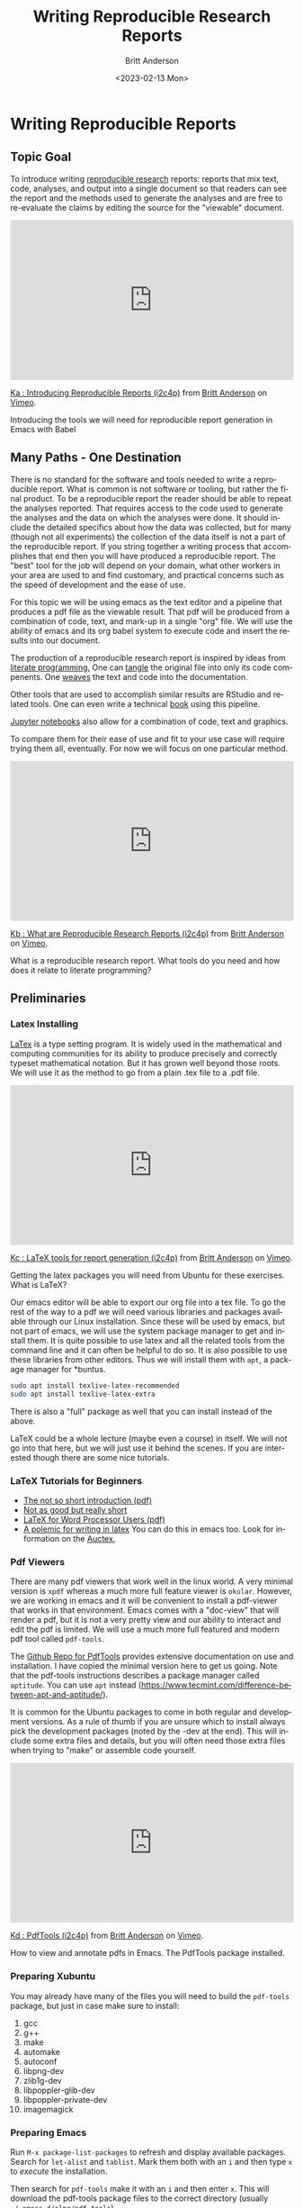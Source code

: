 # -*- org-link-file-path-type: relative; -*-
#+options: ':nil *:t -:t ::t <:t H:3 \n:nil ^:t arch:headline
#+options: author:t broken-links:nil c:nil creator:nil
#+options: d:(not "LOGBOOK") date:t e:t email:nil f:t inline:t num:t
#+options: p:nil pri:nil prop:nil stat:t tags:t tasks:t tex:t
#+options: timestamp:t title:t toc:t todo:t |:t
#+title: Writing Reproducible Research Reports
#+date: <2023-02-13 Mon>
#+author: Britt Anderson
#+email: britt@uwaterloo.ca
#+language: en
#+select_tags: export
#+exclude_tags: noexport
#+creator: Emacs 28.2 (Org mode 9.6-pre)
#+bibliography: /home/britt/gitRepos/Intro2Computing4Psychology/chapters/i2c4p.bib
#+cite_export: csl assets/chicago-note-bibliography-16th-edition.csl



* Writing Reproducible Reports
**  Topic Goal
To introduce writing _reproducible research_ reports: reports that mix text, code, analyses, and output into a single document so that readers can see the report and the methods used to generate the analyses and are free to re-evaluate the claims by editing the source for the "viewable" document. 


#+begin_export html
<div style="padding:56.39% 0 0 0;position:relative;"><iframe src="https://player.vimeo.com/video/465412304?h=e016c6e881" style="position:absolute;top:0;left:0;width:100%;height:100%;" frameborder="0" allow="autoplay; fullscreen; picture-in-picture" allowfullscreen></iframe></div><script src="https://player.vimeo.com/api/player.js"></script>
<p><a href="https://vimeo.com/465412304">Ka : Introducing Reproducible Reports (i2c4p)</a> from <a href="https://vimeo.com/epistemic">Britt Anderson</a> on <a href="https://vimeo.com">Vimeo</a>.</p>
<p>Introducing the tools we will need for reproducible report generation in Emacs with Babel</p>
#+end_export

** Many Paths - One Destination
  There is no standard for the software and tools needed to write a reproducible report. What is common is not software or tooling, but rather the final product. To be a reproducible report the reader should be able to repeat the analyses reported. That requires access to the code used to generate the analyses and the data on which the analyses were done. It should include the detailed specifics about how the data was collected, but for many (though not all experiments) the collection of the data itself is not a part of the reproducible report. If you string together a writing process that accomplishes that end then you will have produced a reproducible report. The "best" tool for the job will depend on your domain, what other workers in your area are used to and find customary, and practical concerns such as the speed of development and the ease of use. 

For this topic we will be using emacs as the text editor and a pipeline that produces a pdf file as the viewable result. That pdf will be produced from a combination of code, text, and mark-up in a single "org" file. We will use the ability of emacs and its org babel system to execute code and insert the results into our document. 

The production of a reproducible research report is inspired by ideas from [[https://en.wikipedia.org/wiki/Literate_programming][literate programming.]] One can _tangle_ the original file into only its code compenents. One _weaves_ the text and code into the documentation. 

Other tools that are used to accomplish similar results are RStudio and related tools. One can even write a technical [[https://bookdown.org/][book]] using this pipeline. 

[[https://jupyter.org/][Jupyter notebooks]] also allow for a combination of code, text and graphics.

To compare them for their ease of use and fit to your use case will require trying them all, eventually. For now we will focus on one particular method. 

#+begin_export html
<div style="padding:56.39% 0 0 0;position:relative;"><iframe src="https://player.vimeo.com/video/465412227?h=b57745ad88" style="position:absolute;top:0;left:0;width:100%;height:100%;" frameborder="0" allow="autoplay; fullscreen; picture-in-picture" allowfullscreen></iframe></div><script src="https://player.vimeo.com/api/player.js"></script>
<p><a href="https://vimeo.com/465412227">Kb : What are Reproducible Research Reports (i2c4p)</a> from <a href="https://vimeo.com/epistemic">Britt Anderson</a> on <a href="https://vimeo.com">Vimeo</a>.</p>
<p>What is a reproducible research report. What tools do you need and how does it relate to literate programming?</p>
#+end_export


** Preliminaries

*** Latex Installing


[[https://en.wikipedia.org/wiki/LaTeX][LaTex]] is a type setting program. It is widely used in the mathematical and computing communities for its ability to produce precisely and correctly typeset mathematical notation. But it has grown well beyond those roots. We will use it as the method to go from a plain .tex file to a .pdf file. 

#+begin_export html
<div style="padding:56.39% 0 0 0;position:relative;"><iframe src="https://player.vimeo.com/video/465412148?h=edf6c82157" style="position:absolute;top:0;left:0;width:100%;height:100%;" frameborder="0" allow="autoplay; fullscreen; picture-in-picture" allowfullscreen></iframe></div><script src="https://player.vimeo.com/api/player.js"></script>
<p><a href="https://vimeo.com/465412148">Kc : LaTeX tools for report generation (i2c4p)</a> from <a href="https://vimeo.com/epistemic">Britt Anderson</a> on <a href="https://vimeo.com">Vimeo</a>.</p>
<p>Getting the latex packages you will need from Ubuntu for these exercises. What is LaTeX?</p>
#+end_export


Our emacs editor will be able to export our org file into a tex file. To go the rest of the way to a pdf we will need various libraries and packages available through our Linux installation.  Since these will be used by emacs, but not part of emacs, we will use the system package manager to get and install them. It is quite possible to use latex and all the related tools from the command line and it can often be helpful to do so. It is also possible to use these libraries from other editors. Thus we will install them with =apt=, a package manager for *buntus.

#+BEGIN_SRC sh :eval never
sudo apt install texlive-latex-recommended
sudo apt install texlive-latex-extra
#+END_SRC

There is also a "full" package as well that you can install instead of the above. 

LaTeX could be a whole lecture (maybe even a course) in itself. We will not go into that here, but we will just use it behind the scenes. If you are interested though there are some nice tutorials. 

   
*** LaTeX Tutorials for Beginners
    - [[http://ctan.mirror.rafal.ca/info/lshort/english/lshort.pdf][The not so short introduction (pdf)]]
    - [[https://en.wikibooks.org/wiki/LaTeX/Basics][Not as good but really short]]
    - [[http://tug.ctan.org/info/latex4wp/latex4wp.pdf][LaTeX for Word Processor Users (pdf)]]
    - [[https://medium.com/@marko_kovic/why-i-write-with-latex-and-why-you-should-too-ba6a764fadf9][A polemic for writing in latex]]
      You can do this in emacs too. Look for information on the [[https://www.gnu.org/software/auctex/][Auctex.]]

*** Pdf Viewers
There are many pdf viewers that work well in the linux world. A very minimal version is
~xpdf~ whereas a much more full feature viewer is ~okular~. However, we are working in emacs and it will be convenient to install a pdf-viewer that works in that environment. Emacs comes with a "doc-view" that will render a pdf, but it is not a very pretty view and our ability to interact and edit the pdf is limited. We will use a much more full featured and modern pdf tool called =pdf-tools=. 
   
The [[https://github.com/vedang/pdf-tools][Github Repo for PdfTools]] provides extensive documentation on use and installation. I have copied the minimal version here to get us going. Note that the pdf-tools instructions describes a package manager called =aptitude=. You can use =apt= instead (https://www.tecmint.com/difference-between-apt-and-aptitude/).

It is common for the Ubuntu packages to come in both regular and development versions. As a rule of thumb if you are unsure which to install always pick the development packages (noted by the -dev at the end). This will include some extra files and details, but you will often need those extra files when trying to "make" or assemble code yourself. 

#+begin_export html
<div style="padding:56.39% 0 0 0;position:relative;"><iframe src="https://player.vimeo.com/video/465411974?h=a235eb099e" style="position:absolute;top:0;left:0;width:100%;height:100%;" frameborder="0" allow="autoplay; fullscreen; picture-in-picture" allowfullscreen></iframe></div><script src="https://player.vimeo.com/api/player.js"></script>
<p><a href="https://vimeo.com/465411974">Kd : PdfTools (i2c4p)</a> from <a href="https://vimeo.com/epistemic">Britt Anderson</a> on <a href="https://vimeo.com">Vimeo</a>.</p>
<p>How to view and annotate pdfs in Emacs. The PdfTools package installed.</p>
#+end_export

*** Preparing Xubuntu
    You may already have many of the files you will need to build the =pdf-tools= package, but just in case make sure to install: 
    1. gcc
    2. g++
    3. make
    4. automake
    5. autoconf
    6. libpng-dev
    7. zlib1g-dev
    8. libpoppler-glib-dev
    9. libpoppler-private-dev
    10. imagemagick
*** Preparing Emacs
    Run =M-x package-list-packages= to refresh and display available packages. Search for =let-alist= and =tablist=. Mark them both with an =i= and then type =x= to /execute/ the installation. 

    Then search for =pdf-tools= make it with an =i= and then enter =x=. This will download the pdf-tools package files to the correct directory (usually =~/.emacs.d/elpa/pdf-tools=). 
*** Building Pdf-Tools
Edit your =init.el= file and add the line 

#+BEGIN_SRC elisp :eval never
(pdf-tools-install)
#+END_SRC

The easiest way to trigger the build will be to save everything. Exit emacs. And then restart emacs. 

On your first restart you will be asked whether to rebuild an /epdf/ program. Say yes. Pdf-Tools will then figure out that you are on a -buntu and will ask for your super user password so that it can download from the Ubuntu package system any further packages or software it requires. At the end of that process you will see a message telling you if the compiliation completed successfully. If so, you can open a pdf in emacs just like any other file, =C-x C-f=. 

Test it out with a pdf. If you don't have one handy just down load one via scholar.google.com to your desktop and then open the file from within Emacs. 
    
** Writing a simple report
   1. Start Emacs
   2. We will use R.
      In the future you might prefer to use the [[https://github.com/yihui/knitr][knitr]] package and [[https://github.com/rstudio/rmarkdown][rmarkdown package]], but here we will use [[https://orgmode.org/worg/org-contrib/babel/][org-babel]] . 
   3. Testing
      - If you have emacs correctly installed and a working latex installation than you should be able to open ~testLatex.org~ (look in =codeExamples/reportGen/=) in emacs and type ~C-c C-e l p~ and you will see a new pdf file in your current directory. You can open up the pdf and view it in Emacs with the =C-x C-f=.
      - If you have R and ESS installed properly you can open up ~testRBabel.org~ from the same source diretory, and run the same command. Now the new pdf will have have code and a figure. Look at the code in the .org file. You know how to write that already. You now know how to generate a basic reproducible report.

#+begin_export html
<div style="padding:56.39% 0 0 0;position:relative;"><iframe src="https://player.vimeo.com/video/465411965?h=8f1bf07c01" style="position:absolute;top:0;left:0;width:100%;height:100%;" frameborder="0" allow="autoplay; fullscreen; picture-in-picture" allowfullscreen></iframe></div><script src="https://player.vimeo.com/api/player.js"></script>
<p><a href="https://vimeo.com/465411965">Ke : Report Generation Demo 1: Basics (i2c4p)</a> from <a href="https://vimeo.com/epistemic">Britt Anderson</a> on <a href="https://vimeo.com">Vimeo</a>.</p>
<p>The basics of report generation in emacs, org, and babel. The compilation steps and stages for going through LaTeX to a pdf.</p>
#+end_export
   
** Writing a not-so-simple report
*** Testing the inclusion of source code
    Go back to the file you wrote in Rmd and which has the for-loop. Now convert that file to an org file (just do a save as: =C-x C-w= substituting .org for .rmd). Edit the code blocks that you wrote as R chunks to be source blocks in org mode. You have seen examples of this already, but there is a reminder [[https://orgmode.org/worg/org-contrib/babel/intro.html][here]]. Now compile it with the =C-c C-e l p= command to generate a pdf. Keep tweaking until you get it to work. 
*** Tables. 

Pretty much happens automatically. You may have to play with the /header/ [[https://orgmode.org/manual/Header-arguments.html#Header-arguments][arguments]] to get exactly the look you want. The /header/ arguments are those things appearing on the ~+#Begin_Src~ line. 

#+begin_src R :session *tableTest* :results output :colnames yes :exports both
  d <- data.frame(foo=c('a','b','c'), bar=c(1.0/3.0,22,32))
  d
#+end_src

#+RESULTS:
:   foo        bar
: 1   a  0.3333333
: 2   b 22.0000000
: 3   c 32.0000000

#+begin_export html
<div style="padding:56.39% 0 0 0;position:relative;"><iframe src="https://player.vimeo.com/video/465411872?h=a5a8896b5a" style="position:absolute;top:0;left:0;width:100%;height:100%;" frameborder="0" allow="autoplay; fullscreen; picture-in-picture" allowfullscreen></iframe></div><script src="https://player.vimeo.com/api/player.js"></script>
<p><a href="https://vimeo.com/465411872">Kf : Demo 2: Code and Tables (i2c4p)</a> from <a href="https://vimeo.com/epistemic">Britt Anderson</a> on <a href="https://vimeo.com">Vimeo</a>.</p>
<p>Continuing our demonstration of report generation we now show how to include inline code, tables, and figures.</p>
#+end_export

Try adding this to your prior file just to make sure you can get the table to execute. 
*** What is an inline result?
An inline result is one that appears at the correct place in the text. 

#+Begin_src R :session *rReportWriting* :exports none :results none
xinline = rnorm(100)
#+End_src 

Imagine that you are doing an analysis for a report and instead of having to cut and paste from some other statistical program you can just magically have the result appear in the right location in the text! Try it. Here is an example to adapt into your current file. Try it with a different number of values and a different type of random number (e.g. how about an [[https://stat.ethz.ch/R-manual/R-devel/library/stats/html/Exponential.html][exponential distribution]])?

The mean of src_R[:session *rReportWriting* :exports results :results raw]{length(xinline)} mean 0 normally distributed numbers is src_R[:session *rReportWriting* :exports results :results raw]{mean(xinline)}.

*** Can I include references?
    Yes. Of course you can. *And you should*.

    #+begin_export html
    <div style="padding:56.39% 0 0 0;position:relative;"><iframe src="https://player.vimeo.com/video/465411716?h=4b8d9ad497" style="position:absolute;top:0;left:0;width:100%;height:100%;" frameborder="0" allow="autoplay; fullscreen; picture-in-picture" allowfullscreen></iframe></div><script src="https://player.vimeo.com/api/player.js"></script>
<p><a href="https://vimeo.com/465411716">Kg : Report Demo 3: Including Citations (i2c4p)</a> from <a href="https://vimeo.com/epistemic">Britt Anderson</a> on <a href="https://vimeo.com">Vimeo</a>.</p>
<p>The final demo of report generation shows you how to get and use bibtex formatted references for managing citations in your report.</p>
#+end_export

**** Using bibtex (biber and biblatex)
     Biblatex is the modern version of this, but it can be a bit easier to get started with than /bibtex/. Both of them use the same basic format for saved text files to keep all the references that you may ever want to use. They allow you to easily reformat and reuse your references in multiple documents or flip from APA style to another reference style with a few characters of text. Using an alphabetical format that requires changing to a cite in numerical order? Just change the bibtex command and recompile your document. Done. 
**** Testing
     Open up the =test.bib= file in the =codeExamples/reportGen/= sub-directory. This will show you an example of a book and an article reference. Make sure that =testRBabelBib.org= and =test.bib= are in the same directory and that it is your current directory. If you have the right packages for latex installed, you should be able to ~C-c C-e l l~ to produce a file ending with .tex as an extension. Open this in emacs and enter ~C-c C-c~ . Ask for =latex=. Then repeat the =C-c C-c= for =bibtex= and twice more for =latex= and finally =pdflatex=. If all this seems repetitive it is possible to set things up in your =init.el` file to avoid this repetition, but this is already a pretty heavy lesson. Now look at the pdf file in emacs. You have a correctly edited, cited, and hyper linked pdf file. Amazing?


* Assessment: Report Generation with Org Babel

** Purpose
  Gain familiarity with report generation using org and babel and the inclusion of code blocks, graphics, and reference sections

** Task
  Provide an org file and its companion bib file that has a
  1. Title
  2. Author
  3. Sections for 
     - Introduction
     - Methods
     - Results
     - Conclusions
     - References
  4. Just have the headings and some minimal text. The purpose here is to get a working skeleton of a file that you can use and adapt later on.
  5. Cut and paste from your earlier examples of Rmd and Org files using R and Python to have some analysis in the results section. Make sure it includes as a minimum:
     - one code block
     - one figure
     - one inline code reference
     - one new citation other than the ones that were used in the example. 
       There are many ways to get references in the bibtex format. Scholar Google can export that format, and so will most of the major journal web pages.

** Comments
  I will evaluate submissions by compiling from org to pdf in my version of emacs. Either I will be able to produce a pdf of your report or I won't. If I can, and it meets all the requirements above then you will get full credit. 
